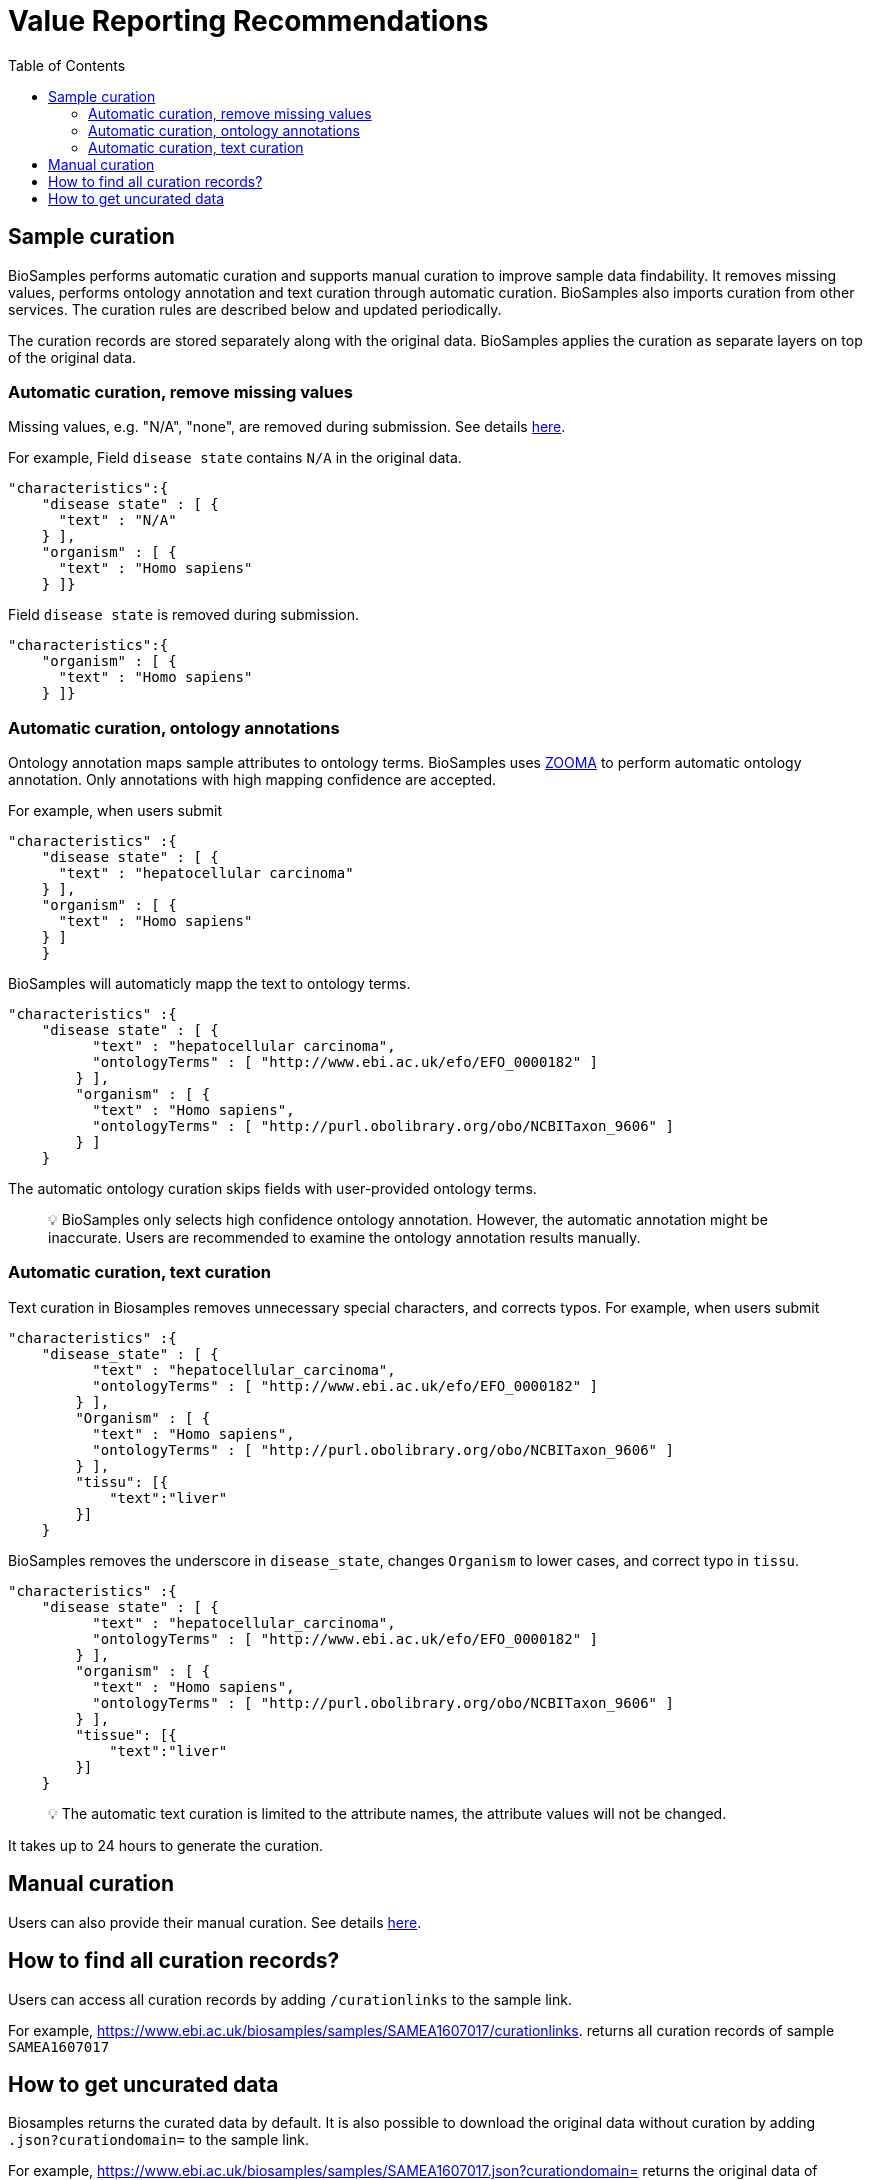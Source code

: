 = [.ebi-color]#Value Reporting Recommendations#
:last-update-label!:
:toc:

== Sample curation

BioSamples performs automatic curation and supports manual curation to
improve sample data findability. It removes missing values, performs
ontology annotation and text curation through automatic curation. BioSamples also imports curation from other services. The curation rules are described below and updated periodically.

The curation records are stored separately along with the original data. BioSamples applies the curation as separate layers on top of the original data.

=== Automatic curation, remove missing values

Missing values, e.g. "N/A", "none", are removed during submission. See
details
https://www.ebi.ac.uk/biosamples/docs/guides/recommendations[here].

For example, Field `disease state` contains `N/A` in the original data.

[source,json]
----
"characteristics":{
    "disease state" : [ {
      "text" : "N/A"
    } ],
    "organism" : [ {
      "text" : "Homo sapiens"
    } ]}
----

Field `disease state` is removed during submission.

[source,json]
----
"characteristics":{
    "organism" : [ {
      "text" : "Homo sapiens"
    } ]}
----

=== Automatic curation, ontology annotations

Ontology annotation maps sample attributes to ontology terms. BioSamples
uses https://www.ebi.ac.uk/spot/zooma/[ZOOMA] to perform automatic
ontology annotation. Only annotations with high mapping confidence are
accepted.

For example, when users submit

[source,json]
----
"characteristics" :{
    "disease state" : [ {
      "text" : "hepatocellular carcinoma"
    } ],
    "organism" : [ {
      "text" : "Homo sapiens"
    } ]
    }
----

BioSamples will automaticly mapp the text to ontology terms.

[source,json]
----
"characteristics" :{
    "disease state" : [ {
          "text" : "hepatocellular carcinoma",
          "ontologyTerms" : [ "http://www.ebi.ac.uk/efo/EFO_0000182" ]
        } ],
        "organism" : [ {
          "text" : "Homo sapiens",
          "ontologyTerms" : [ "http://purl.obolibrary.org/obo/NCBITaxon_9606" ]
        } ]
    }
----

The automatic ontology curation skips fields with user-provided ontology
terms.

____
[.emoji]#💡# BioSamples only selects high confidence ontology annotation.
However, the automatic annotation might be inaccurate. Users are
recommended to examine the ontology annotation results manually.
____

=== Automatic curation, text curation

Text curation in Biosamples removes unnecessary special characters, and
corrects typos. For example, when users submit

[source,json]
----
"characteristics" :{
    "disease_state" : [ {
          "text" : "hepatocellular_carcinoma",
          "ontologyTerms" : [ "http://www.ebi.ac.uk/efo/EFO_0000182" ]
        } ],
        "Organism" : [ {
          "text" : "Homo sapiens",
          "ontologyTerms" : [ "http://purl.obolibrary.org/obo/NCBITaxon_9606" ]
        } ],
        "tissu": [{
            "text":"liver"
        }]
    }
----

BioSamples removes the underscore in `disease_state`, changes `Organism`
to lower cases, and correct typo in `tissu`.

[source,json]
----
"characteristics" :{
    "disease state" : [ {
          "text" : "hepatocellular_carcinoma",
          "ontologyTerms" : [ "http://www.ebi.ac.uk/efo/EFO_0000182" ]
        } ],
        "organism" : [ {
          "text" : "Homo sapiens",
          "ontologyTerms" : [ "http://purl.obolibrary.org/obo/NCBITaxon_9606" ]
        } ],
        "tissue": [{
            "text":"liver"
        }]
    }
----

____
[.emoji]#💡# The automatic text curation is limited to the attribute
names, the attribute values will not be changed.
____

It takes up to 24 hours to generate the curation.

== Manual curation

Users can also provide their manual curation. See details
https://wwwdev.ebi.ac.uk/biosamples/docs/references/api/submit#_submit_curation_object[here].

== How to find all curation records?

Users can access all curation records by adding `/curationlinks` to the
sample link.

For example, https://www.ebi.ac.uk/biosamples/samples/SAMEA1607017/curationlinks[https://www.ebi.ac.uk/biosamples/samples/SAMEA1607017/curationlinks].
returns all curation records of sample `SAMEA1607017`

== How to get uncurated data

Biosamples returns the curated data by default. It is also possible to
download the original data without curation by adding
`.json?curationdomain=` to the sample link.

For example,
https://www.ebi.ac.uk/biosamples/samples/SAMEA1607017.json?curationdomain=[https://www.ebi.ac.uk/biosamples/samples/SAMEA1607017.json?curationdomain=] returns the original data of sample `SAMEA1607017`.



